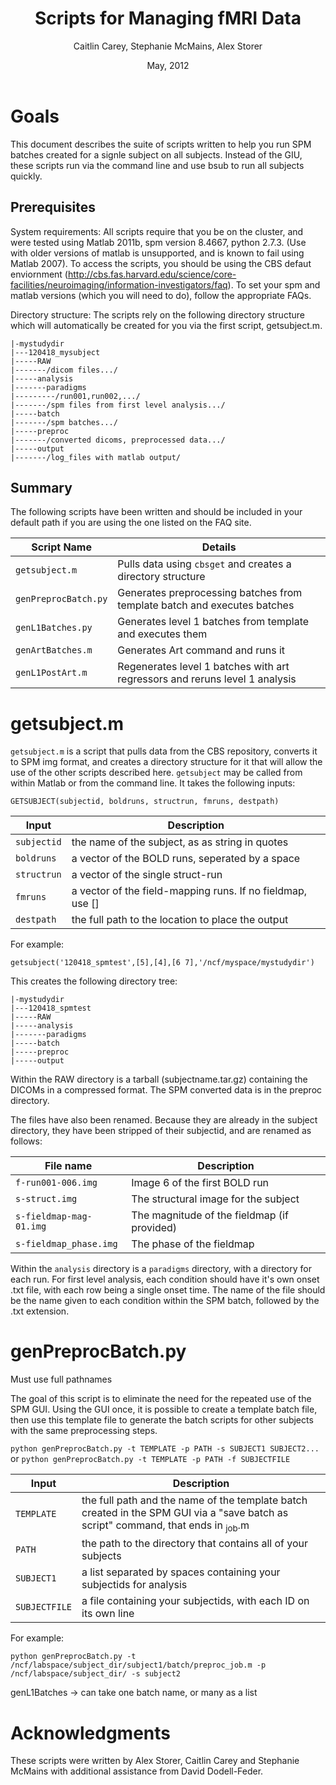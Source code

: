 #+TITLE: Scripts for Managing fMRI Data
#+AUTHOR: Caitlin Carey, Stephanie McMains, Alex Storer
#+EMAIL: smcmains@fas.harvard.edu
#+DATE: May, 2012
#+search org mode blah for help)

* Goals
This document describes the suite of scripts written to help you
run SPM batches created for a signle subject on all subjects.
Instead of the GIU, these scripts run via the command line and use bsub
to run all subjects quickly.

** Prerequisites
System requirements:
All scripts require that you be on the cluster, and were tested using
Matlab 2011b, spm version 8.4667, python 2.7.3.  (Use with older versions of matlab is unsupported, and is known
to fail using Matlab 2007). To access the scripts, you should be using the CBS defaut enviornment (http://cbs.fas.harvard.edu/science/core-facilities/neuroimaging/information-investigators/faq). To set your spm and matlab versions (which you will need to do), follow the appropriate FAQs.

Directory structure:
The scripts rely on the following directory structure which will automatically be created for you via the first script, getsubject.m.

#+begin_example
   |-mystudydir   
   |---120418_mysubject
   |-----RAW
   |-------/dicom files.../
   |-----analysis
   |-------paradigms
   |---------/run001,run002,.../
   |-------/spm files from first level analysis.../
   |-----batch
   |-------/spm batches.../
   |-----preproc
   |-------/converted dicoms, preprocessed data.../
   |-----output
   |-------/log_files with matlab output/	
#+end_example


** Summary

The following scripts have been written and should be included in your default path if you are using the
one listed on the FAQ site. 

| Script Name           | Details                                                     |
|-----------------------+-------------------------------------------------------------|
| ~getsubject.m~        | Pulls data using ~cbsget~ and creates a directory structure |
| ~genPreprocBatch.py~  | Generates preprocessing batches from template batch and executes batches |
| ~genL1Batches.py~     | Generates level 1 batches from template and executes them  |
| ~genArtBatches.m~     | Generates Art command and runs it  |
| ~genL1PostArt.m~      | Regenerates level 1 batches with art regressors and reruns level 1 analysis   |

* getsubject.m

~getsubject.m~ is a script that pulls data from the CBS
repository, converts it to SPM img format, and creates a directory structure for it that will allow the use
of the other scripts described here. 
~getsubject~ may be called from within Matlab or from the command line.  It takes
the following inputs:

~GETSUBJECT(subjectid, boldruns, structrun, fmruns, destpath)~
|-------------+-------------------------------------------------------------|
| Input       | Description                                                 |
|-------------+-------------------------------------------------------------|
| ~subjectid~ | the name of the subject, as as string  in quotes            |
|-------------+-------------------------------------------------------------|
| ~boldruns~  | a vector of the BOLD runs, seperated by a space             |
|-------------+-------------------------------------------------------------|
| ~structrun~ | a vector of the single struct-run                           |
|-------------+-------------------------------------------------------------|
| ~fmruns~    | a vector of the field-mapping runs. If no fieldmap, use []  |
|-------------+-------------------------------------------------------------|
| ~destpath~  | the full path to the location to place the output                |
|-------------+-------------------------------------------------------------|

For example:
#+begin_example
getsubject('120418_spmtest',[5],[4],[6 7],'/ncf/myspace/mystudydir')
#+end_example

This creates the following directory tree:
#+begin_example
   |-mystudydir   
   |---120418_spmtest
   |-----RAW
   |-----analysis
   |-------paradigms
   |-----batch
   |-----preproc
   |-----output
#+end_example

Within the RAW directory is a tarball (subjectname.tar.gz)
containing the DICOMs in a compressed format. 
The SPM converted data is in the preproc directory.

The files have also been renamed.  Because they are already in the
subject directory, they have been stripped of their subjectid, and are
renamed as follows:

|-------------------------+---------------------------------------------|
| File name               | Description                                 |
|-------------------------+---------------------------------------------|
| ~f-run001-006.img~      | Image 6 of the first BOLD run               |
|-------------------------+---------------------------------------------|
| ~s-struct.img~          | The structural image for the subject        |
|-------------------------+---------------------------------------------|
| ~s-fieldmap-mag-01.img~ | The magnitude of the fieldmap (if provided) |
|-------------------------+---------------------------------------------|
| ~s-fieldmap_phase.img~  | The phase of the fieldmap                   |
|-------------------------+---------------------------------------------|

Within the ~analysis~ directory is a ~paradigms~ directory, with a directory for each run.
For first level analysis, each condition should have it's own onset .txt file,
with each row being a single onset time.  The name of the file should be the name
given to each condition within the SPM batch, followed by the .txt extension.

* genPreprocBatch.py

Must use full pathnames

The goal of this script is to eliminate the need for the repeated use of the SPM GUI.
Using the GUI once, it is possible to create a template batch file, then use
this template file to generate the batch scripts for other subjects
with the same preprocessing steps.


~python genPreprocBatch.py -t TEMPLATE -p PATH -s SUBJECT1 SUBJECT2...~
or
~python genPreprocBatch.py -t TEMPLATE -p PATH -f SUBJECTFILE~
|---------------+-------------------------------------------------------------------------|
| Input         | Description                                                             |
|---------------+-------------------------------------------------------------------------|
| ~TEMPLATE~    |the full path and the name of the template batch created in the SPM GUI via a "save batch as script" command, that ends in _job.m |
|---------------+-------------------------------------------------------------------------|
| ~PATH~        | the path to the directory that contains all of your subjects            |
|---------------+-------------------------------------------------------------------------|
| ~SUBJECT1~    | a list separated by spaces containing your subjectids for analysis      |
|---------------+-------------------------------------------------------------------------|
| ~SUBJECTFILE~ | a file containing your subjectids, with each ID on its own line         |
|---------------+-------------------------------------------------------------------------|


For example:
#+begin_example
python genPreprocBatch.py -t /ncf/labspace/subject_dir/subject1/batch/preproc_job.m -p /ncf/labspace/subject_dir/ -s subject2 
#+end_example



genL1Batches -> can take one batch name, or many as a list
* Acknowledgments
These scripts were written by Alex Storer, Caitlin Carey and Stephanie
McMains with additional assistance from David Dodell-Feder.

